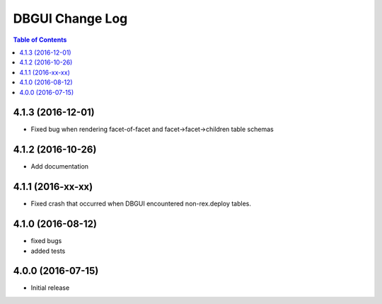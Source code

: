 *************************
  DBGUI Change Log
*************************

.. contents:: Table of Contents

4.1.3 (2016-12-01)
========================

* Fixed bug when rendering facet-of-facet and facet->facet->children table
  schemas


4.1.2 (2016-10-26)
==================

* Add documentation


4.1.1 (2016-xx-xx)
==================

* Fixed crash that occurred when DBGUI encountered non-rex.deploy tables.


4.1.0 (2016-08-12)
==================

* fixed bugs
* added tests


4.0.0 (2016-07-15)
==================

* Initial release

